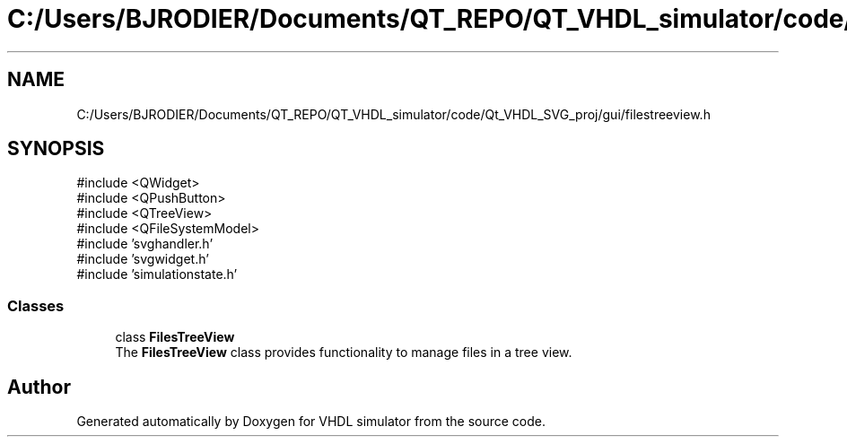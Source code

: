 .TH "C:/Users/BJRODIER/Documents/QT_REPO/QT_VHDL_simulator/code/Qt_VHDL_SVG_proj/gui/filestreeview.h" 3 "VHDL simulator" \" -*- nroff -*-
.ad l
.nh
.SH NAME
C:/Users/BJRODIER/Documents/QT_REPO/QT_VHDL_simulator/code/Qt_VHDL_SVG_proj/gui/filestreeview.h
.SH SYNOPSIS
.br
.PP
\fR#include <QWidget>\fP
.br
\fR#include <QPushButton>\fP
.br
\fR#include <QTreeView>\fP
.br
\fR#include <QFileSystemModel>\fP
.br
\fR#include 'svghandler\&.h'\fP
.br
\fR#include 'svgwidget\&.h'\fP
.br
\fR#include 'simulationstate\&.h'\fP
.br

.SS "Classes"

.in +1c
.ti -1c
.RI "class \fBFilesTreeView\fP"
.br
.RI "The \fBFilesTreeView\fP class provides functionality to manage files in a tree view\&. "
.in -1c
.SH "Author"
.PP 
Generated automatically by Doxygen for VHDL simulator from the source code\&.
